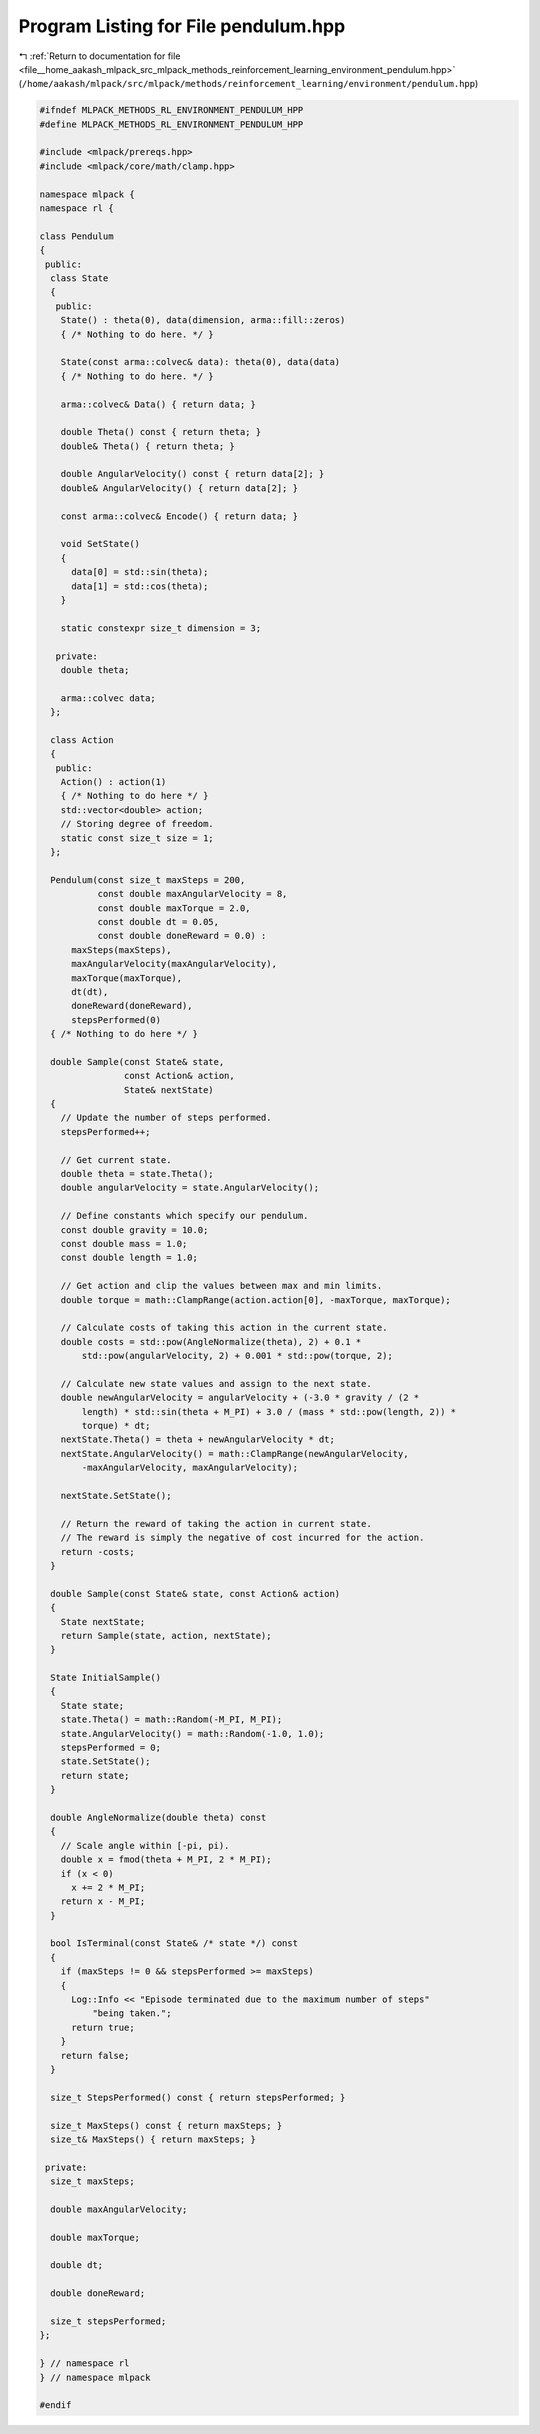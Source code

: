 
.. _program_listing_file__home_aakash_mlpack_src_mlpack_methods_reinforcement_learning_environment_pendulum.hpp:

Program Listing for File pendulum.hpp
=====================================

|exhale_lsh| :ref:`Return to documentation for file <file__home_aakash_mlpack_src_mlpack_methods_reinforcement_learning_environment_pendulum.hpp>` (``/home/aakash/mlpack/src/mlpack/methods/reinforcement_learning/environment/pendulum.hpp``)

.. |exhale_lsh| unicode:: U+021B0 .. UPWARDS ARROW WITH TIP LEFTWARDS

.. code-block:: cpp

   
   #ifndef MLPACK_METHODS_RL_ENVIRONMENT_PENDULUM_HPP
   #define MLPACK_METHODS_RL_ENVIRONMENT_PENDULUM_HPP
   
   #include <mlpack/prereqs.hpp>
   #include <mlpack/core/math/clamp.hpp>
   
   namespace mlpack {
   namespace rl {
   
   class Pendulum
   {
    public:
     class State
     {
      public:
       State() : theta(0), data(dimension, arma::fill::zeros)
       { /* Nothing to do here. */ }
   
       State(const arma::colvec& data): theta(0), data(data)
       { /* Nothing to do here. */ }
   
       arma::colvec& Data() { return data; }
   
       double Theta() const { return theta; }
       double& Theta() { return theta; }
   
       double AngularVelocity() const { return data[2]; }
       double& AngularVelocity() { return data[2]; }
   
       const arma::colvec& Encode() { return data; }
   
       void SetState()
       {
         data[0] = std::sin(theta);
         data[1] = std::cos(theta);
       }
   
       static constexpr size_t dimension = 3;
   
      private:
       double theta;
   
       arma::colvec data;
     };
   
     class Action
     {
      public:
       Action() : action(1)
       { /* Nothing to do here */ }
       std::vector<double> action;
       // Storing degree of freedom.
       static const size_t size = 1;
     };
   
     Pendulum(const size_t maxSteps = 200,
              const double maxAngularVelocity = 8,
              const double maxTorque = 2.0,
              const double dt = 0.05,
              const double doneReward = 0.0) :
         maxSteps(maxSteps),
         maxAngularVelocity(maxAngularVelocity),
         maxTorque(maxTorque),
         dt(dt),
         doneReward(doneReward),
         stepsPerformed(0)
     { /* Nothing to do here */ }
   
     double Sample(const State& state,
                   const Action& action,
                   State& nextState)
     {
       // Update the number of steps performed.
       stepsPerformed++;
   
       // Get current state.
       double theta = state.Theta();
       double angularVelocity = state.AngularVelocity();
   
       // Define constants which specify our pendulum.
       const double gravity = 10.0;
       const double mass = 1.0;
       const double length = 1.0;
   
       // Get action and clip the values between max and min limits.
       double torque = math::ClampRange(action.action[0], -maxTorque, maxTorque);
   
       // Calculate costs of taking this action in the current state.
       double costs = std::pow(AngleNormalize(theta), 2) + 0.1 *
           std::pow(angularVelocity, 2) + 0.001 * std::pow(torque, 2);
   
       // Calculate new state values and assign to the next state.
       double newAngularVelocity = angularVelocity + (-3.0 * gravity / (2 *
           length) * std::sin(theta + M_PI) + 3.0 / (mass * std::pow(length, 2)) *
           torque) * dt;
       nextState.Theta() = theta + newAngularVelocity * dt;
       nextState.AngularVelocity() = math::ClampRange(newAngularVelocity,
           -maxAngularVelocity, maxAngularVelocity);
   
       nextState.SetState();
   
       // Return the reward of taking the action in current state.
       // The reward is simply the negative of cost incurred for the action.
       return -costs;
     }
   
     double Sample(const State& state, const Action& action)
     {
       State nextState;
       return Sample(state, action, nextState);
     }
   
     State InitialSample()
     {
       State state;
       state.Theta() = math::Random(-M_PI, M_PI);
       state.AngularVelocity() = math::Random(-1.0, 1.0);
       stepsPerformed = 0;
       state.SetState();
       return state;
     }
   
     double AngleNormalize(double theta) const
     {
       // Scale angle within [-pi, pi).
       double x = fmod(theta + M_PI, 2 * M_PI);
       if (x < 0)
         x += 2 * M_PI;
       return x - M_PI;
     }
   
     bool IsTerminal(const State& /* state */) const
     {
       if (maxSteps != 0 && stepsPerformed >= maxSteps)
       {
         Log::Info << "Episode terminated due to the maximum number of steps"
             "being taken.";
         return true;
       }
       return false;
     }
   
     size_t StepsPerformed() const { return stepsPerformed; }
   
     size_t MaxSteps() const { return maxSteps; }
     size_t& MaxSteps() { return maxSteps; }
   
    private:
     size_t maxSteps;
   
     double maxAngularVelocity;
   
     double maxTorque;
   
     double dt;
   
     double doneReward;
   
     size_t stepsPerformed;
   };
   
   } // namespace rl
   } // namespace mlpack
   
   #endif
